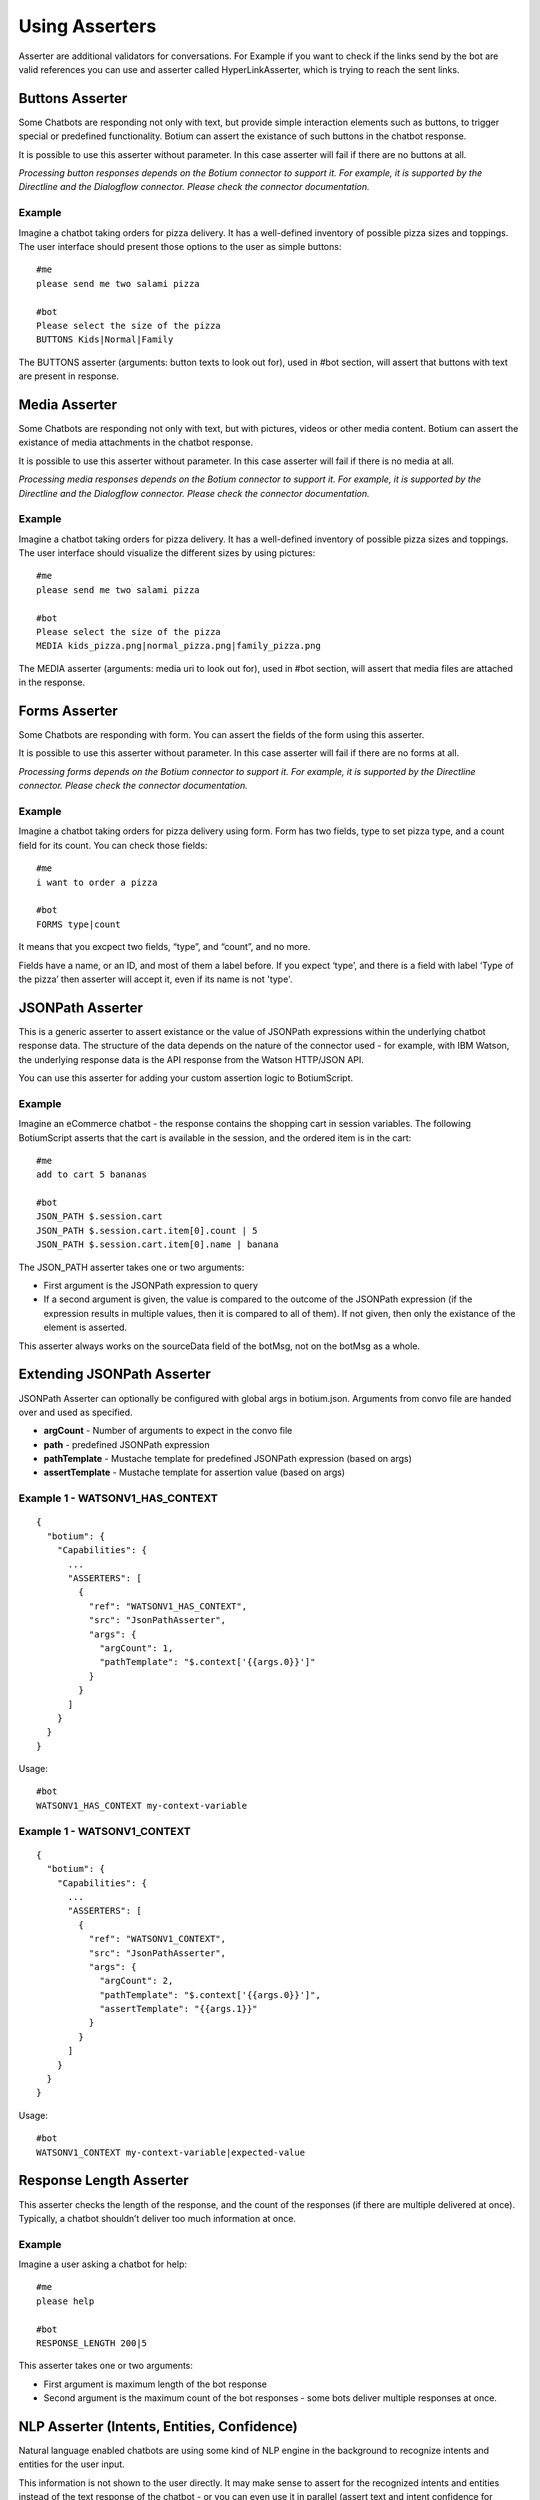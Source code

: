 .. _asserters:

Using Asserters
===============

Asserter are additional validators for conversations. For Example if you want to check if the links send by the bot are valid references you can use and asserter called HyperLinkAsserter, which is trying to reach the sent links. 

Buttons Asserter
----------------

Some Chatbots are responding not only with text, but provide simple interaction elements such as buttons, to trigger special or predefined functionality. Botium can assert the existance of such buttons in the chatbot response.

It is possible to use this asserter without parameter. In this case asserter will fail if there are no buttons at all.

*Processing button responses depends on the Botium connector to support it. For example, it is supported by the Directline and the Dialogflow connector. Please check the connector documentation.*

Example
~~~~~~~

Imagine a chatbot taking orders for pizza delivery. It has a well-defined inventory of possible pizza sizes and toppings. The user interface should present those options to the user as simple buttons::

  #me
  please send me two salami pizza

  #bot
  Please select the size of the pizza
  BUTTONS Kids|Normal|Family

The BUTTONS asserter (arguments: button texts to look out for), used in #bot section, will assert that buttons with text are present in response.

Media Asserter
--------------

Some Chatbots are responding not only with text, but with pictures, videos or other media content. Botium can assert the existance of media attachments in the chatbot response.

It is possible to use this asserter without parameter. In this case asserter will fail if there is no media at all.

*Processing media responses depends on the Botium connector to support it. For example, it is supported by the Directline and the Dialogflow connector. Please check the connector documentation.*

Example
~~~~~~~

Imagine a chatbot taking orders for pizza delivery. It has a well-defined inventory of possible pizza sizes and toppings. The user interface should visualize the different sizes by using pictures::

  #me
  please send me two salami pizza

  #bot
  Please select the size of the pizza
  MEDIA kids_pizza.png|normal_pizza.png|family_pizza.png

The MEDIA asserter (arguments: media uri to look out for), used in #bot section, will assert that media files are attached in the response.

Forms Asserter
--------------

Some Chatbots are responding with form. You can assert the fields of the form using this asserter.

It is possible to use this asserter without parameter. In this case asserter will fail if there are no forms at all.

*Processing forms depends on the Botium connector to support it. For example, it is supported by the Directline connector. Please check the connector documentation.*

Example
~~~~~~~

Imagine a chatbot taking orders for pizza delivery using form. Form has two fields, type to set pizza type, and a count field for its count. You can check those fields::

  #me
  i want to order a pizza

  #bot
  FORMS type|count

It means that you excpect two fields, “type”, and “count”, and no more. 

Fields have a name, or an ID, and most of them a label before. If you expect ‘type’, and there is a field with label ‘Type of the pizza’ then asserter will accept it, even if its name is not 'type'.

JSONPath Asserter
-----------------

This is a generic asserter to assert existance or the value of JSONPath expressions within the underlying chatbot response data. The structure of the data depends on the nature of the connector used - for example, with IBM Watson, the underlying response data is the API response from the Watson HTTP/JSON API.

You can use this asserter for adding your custom assertion logic to BotiumScript.

Example
~~~~~~~

Imagine an eCommerce chatbot - the response contains the shopping cart in session variables. The following BotiumScript asserts that the cart is available in the session, and the ordered item is in the cart::

  #me
  add to cart 5 bananas

  #bot
  JSON_PATH $.session.cart
  JSON_PATH $.session.cart.item[0].count | 5
  JSON_PATH $.session.cart.item[0].name | banana

The JSON_PATH asserter takes one or two arguments:

* First argument is the JSONPath expression to query
* If a second argument is given, the value is compared to the outcome of the JSONPath expression (if the expression results in multiple values, then it is compared to all of them). If not given, then only the existance of the element is asserted.

This asserter always works on the sourceData field of the botMsg, not on the botMsg as a whole.

Extending JSONPath Asserter
---------------------------

JSONPath Asserter can optionally be configured with global args in botium.json. Arguments from convo file are handed over and used as specified.

- **argCount** - Number of arguments to expect in the convo file
- **path** - predefined JSONPath expression
- **pathTemplate** - Mustache template for predefined JSONPath expression (based on args)
- **assertTemplate** - Mustache template for assertion value (based on args)

Example 1 - WATSONV1_HAS_CONTEXT
~~~~~~~~~~~~~~~~~~~~~~~~~~~~~~~~

::

  {
    "botium": {
      "Capabilities": {
        ...
        "ASSERTERS": [
          {
            "ref": "WATSONV1_HAS_CONTEXT",
            "src": "JsonPathAsserter",
            "args": {
              "argCount": 1,
              "pathTemplate": "$.context['{{args.0}}']"
            }
          }
        ]
      }
    }
  }

Usage::

  #bot
  WATSONV1_HAS_CONTEXT my-context-variable

Example 1 - WATSONV1_CONTEXT
~~~~~~~~~~~~~~~~~~~~~~~~~~~~

::

  {
    "botium": {
      "Capabilities": {
        ...
        "ASSERTERS": [
          {
            "ref": "WATSONV1_CONTEXT",
            "src": "JsonPathAsserter",
            "args": {
              "argCount": 2,
              "pathTemplate": "$.context['{{args.0}}']",
              "assertTemplate": "{{args.1}}"
            }
          }
        ]
      }
    }
  }

Usage::

  #bot
  WATSONV1_CONTEXT my-context-variable|expected-value

Response Length Asserter
------------------------

This asserter checks the length of the response, and the count of the responses (if there are multiple delivered at once). Typically, a chatbot shouldn’t deliver too much information at once.

Example
~~~~~~~

Imagine a user asking a chatbot for help::

  #me
  please help

  #bot
  RESPONSE_LENGTH 200|5

This asserter takes one or two arguments:

* First argument is maximum length of the bot response
* Second argument is the maximum count of the bot responses - some bots deliver multiple responses at once.

NLP Asserter (Intents, Entities, Confidence)
--------------------------------------------

Natural language enabled chatbots are using some kind of NLP engine in the background to recognize intents and entities for the user input.

This information is not shown to the user directly. It may make sense to assert for the recognized intents and entities instead of the text response of the chatbot - or you can even use it in parallel (assert text and intent confidence for example).

Some NLP engines are pure stateless NLP engines without conversation flow (Like Microsoft Luis). They just returning this NLP information. For this engines you cant assert the responded message (text, buttons, etc), just this NLP information using NLP Asserters.

It is possible to extract statistics with the help of this asserters, comparing expectation with the responses from the NLP engine. You can do it on your own, or you can use the our Botium Coach to do it. (Botium Coach is not published yet. It wont be a standalone tool, will work just in the top of the Botium Box)

*Not all Botium connectors support these asserters. It depends if the use chatbot technology exposes this information to Botium. For example, it is supported by the Dialogflow and IBM Watson connectors. Please check the connector documentation.*

* **INTENT** (arguments: intent name to look out for), used in #bot section, will assert that bot answered with the specified intent.
* **INTENT_CONFIDENCE** (arguments: minimal accepted confidence, like "70" for 70%), used in #bot section, will assert that bot answered with at least the specified minimal confidence.
* **INTENT_UNIQUE** (no arguments), used in #bot section, will assert that the recognized intent is unique (not alternate intent with same confidence identified). 
* **ENTITIES** (arguments: expected entities like "from|to", or minimal entities like "from|..." ), used in #bot section, will assert that bot answered with the specified entities.
* **ENTITY_VALUES** (arguments: expected entity values like "2018|2019", or minimal entity values like "2018|..." ), used in #bot section, will assert that bot answered with the specified entity values.
* **ENTITY_CONTENT** (arguments: entity and expected values like location|Budapest|Vienna)

  * One ENTITY_CONTENT asserter checks only one entity. Use more asserters to check more.
  * Does not fail if the response has more values as specified in arguments.

The INTENT_CONFIDENCE asserter can be used as global asserter to make sure the recognized confidence is always higher than a defined threshold.

Example
~~~~~~~

Imagine a chatbot taking orders for pizza delivery. It has a well-defined inventory of possible pizza sizes and toppings. The recognized intent, entities and the confidence should be asserter::

  #me
  please send me two salami pizza

  #bot
  INTENT I_ORDER_PIZZA
  INTENT_CONFIDENCE 70
  ENTITIES E_PIZZA_TYPE|E_FOOD
  ENTITY_VALUES salami|pizza
  Please select the size of the pizza
 
Using ENTITY_VALUES asserter can be confusing sometimes. This assertation will be valid::

  #me
  I want to travel from Berlin to Vienna.

  #bot
  Im happy to hear it. And where are you now?
  INTENT travel

  #me
  in Münich.

  #bot
  So you are in Münich, and want to travel from Berlin to Vienna? 
  You will travel to Berlin on your own?
  INTENT travel
  ENTITY_VALUES Berlin|Vienna|Münich

But maybe it is not what you want. You can be more specific using ENTITY_CONTENT asserter::

  ...
  ENTITY_CONTENT FROM|Berlin
  ENTITY_CONTENT TO|Vienna
  ENTITY_CONTENT LOCATION|Münich

(This example works just on Dialogflow, it aggregates entities)

Using the Intent Confidence Asserter globally
~~~~~~~~~~~~~~~~~~~~~~~~~~~~~~~~~~~~~~~~~~~~~

A very common use case is to use the Intent Confidence Asserter as global asserter, to make sure to filter out the weakly resolved intents. To make all conversation steps fail where the intent falls below a confidence of 80, add this section to your botium.json::

  {
    "botium": {
      "Capabilities": {
        ...
        "ASSERTERS": [
          {
            "ref": "INTENT_CONFIDENCE",
            "src": "IntentConfidenceAsserter",
            "global": true,
            "args": {
              "expectedMinimum": 80
            }
          }
        ]
      }
    }
  }

Text Asserters
--------------

You can set globally how to assert response using :ref:`SCRIPTING_MATCHING_MODE capability <cap-scripting-matching-mode>`. You can extend/override this behavior using Text Asserters for each response.

Asserter names
~~~~~~~~~~~~~~

There are more text asserters

* Asserter names are starting with TEXT

  * TEXT…

* The matching mode can be wildcard, regexp, include, and exact match 

  * TEXT_WILDCARD…, 
  * TEXT_REGEXP…, 
  * TEXT_CONTAINS…, 
  * TEXT_EQUALS… or simple TEXT…

* You can decide to use more args. With AND (…_ALL…) or OR (…_ANY…). 

  * Exact match supports just OR, this postfix ist not allowed there
  * Example names: 

    * TEXT…, (ALL or ANY is not allowed)
    * TEXT_CONTAINS_ALL…
    * TEXT_REGEXP_ANY…

* Each asserter can work case insensitive (optional _IC prefix) 

  * Example names:

    * TEXT_IC, 
    * TEXT_CONTAINS_ALL_IC

Features
~~~~~~~~

Utterances as argument::

  convos:
    - name: example
      steps:
        - me:
            - Hello!
        - bot:
            - "!TEXT_IC GOODBYE|bye bye"
  utterances:
    GREETING:
      - Goodbye
      - Bye

This is conversation is in yaml format, because utterances. It will fail if bot says goodbye (bye bye, goodbye, or bye) for greeting. Check is case insensitive, but exact. Wont fail for byebye, or for bye Joe .

Starting ! is used to denote the YAML, so negation is quoted.

TEXT_IC is an alternative of TEXT_EQUALS_IC

Matching modes
~~~~~~~~~~~~~~

Exact match works on the text part of the response. All other asserters on the whole response object (on response json as string).

**Matching using joker**

You can expect any text::

  TEXT

or no text at all::

  !TEXT

using exact match asserter.

Examples
~~~~~~~~

::

  TEXT_WILDCARD_ALL id2_*3|1*4

will not accept “Im Joe, my number is 12345, and my ID is id1_123”, because noting found for regexp id2_*3 

::

  TEXT_REGEXP_ALL id1_\d\d\d|[0-9]+ 

will accept “Im Joe, my number is 12345, and my ID is id1_123”, because booth regexps are found 

::

  TEXT_CONTAINS_ANY Joe|Jane|George

will accept “Im Joe, my number is 12345, and my ID is id1_123”, because Joe is there

::

  convos:
    - name: example
      steps:
        - me:
            - Hello!
        - bot:
            - "!TEXT_IC GOODBYE|bye bye"
  utterances:
    GREETING:
      - Goodbye
      - Bye

This is conversation is in yaml format, because utterances. It will fail if bot says goodbye (bye bye, goodbye, or bye) for greeting. Check is case insensitive, but exact. Wont fail for byebye, or for bye Joe .

Starting ! is used to denote the YAML, so negation is quoted.

TEXT_IC is an alternative of TEXT_EQUALS_IC

Cards Asserter
--------------

Some Chatbots are responding not only with text, but with grouped UI elements. If the grouping is not just visual, but has some extra function like paging, or hiding, then it called Card. Botium can assert the existence of such Cards in the chatbot response.

It is possible to use this asserter without parameter. In this case asserter will fail if there are no cards at all.

*Processing card responses depends on the Botium connector to support it. For example, it is supported by the Directline and the Dialogflow connector.*

Example
~~~~~~~

Imagine a chatbot taking food orders. In the response there are cards for paging with titles Soup, Pizza, and Dessert. You can assert them::

  #me
  What can i order pls?

  #bot
  Please choose something from our Menu Card!
  CARDS Soup|Pizza|Dessert

Negation
---------

It is possible to negate asserters. If you dont expect Button1 and Button2 in response::

  #bot
  !BUTTONS Button1|Button2

Some asserters are working without args (see asserter documentation)::

  #bot
  BUTTONS

Which means, it must be at least one button. It is possible to negate those assertions::

  #bot
  !BUTTONS

It will throw error if bot responds with any button.

Register Asserter as Global Asserter
------------------------------------

A Global Asserter is called at every convo step. This doesn’t make sense for all asserters, but there are some where this makes sense. To use one of the integrated asserters as global asserter, you have to register it as global asserter in botium.json::

  "ASSERTERS": [
    {
      "ref": "RESPONSE_LENGTH",
      "src": "ResponseLengthAsserter",
      "global": true,
      "args": {
          "globalArg1": 17
      }
    }
  ]
